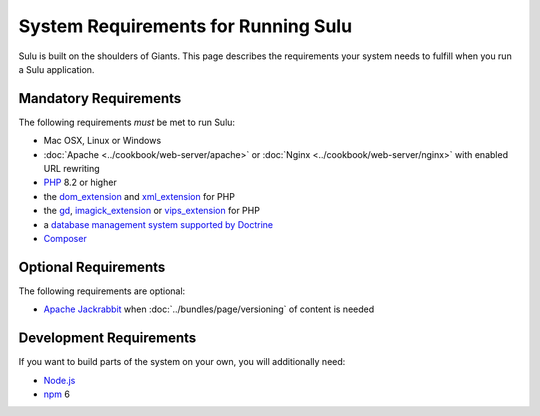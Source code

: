 System Requirements for Running Sulu
====================================

Sulu is built on the shoulders of Giants. This page describes the requirements
your system needs to fulfill when you run a Sulu application.

Mandatory Requirements
----------------------

The following requirements *must* be met to run Sulu:

* Mac OSX, Linux or Windows
* :doc:`Apache <../cookbook/web-server/apache>` or
  :doc:`Nginx <../cookbook/web-server/nginx>` with enabled URL rewriting
* `PHP`_ 8.2 or higher
* the `dom_extension`_ and `xml_extension`_ for PHP
* the `gd`_, `imagick_extension`_ or `vips_extension`_ for PHP
* a `database management system supported by Doctrine`_
* `Composer`_

Optional Requirements
------------------------

The following requirements are optional:

* `Apache Jackrabbit`_ when :doc:`../bundles/page/versioning` of content is needed

Development Requirements
------------------------

If you want to build parts of the system on your own, you will additionally need:

* `Node.js`_
* `npm`_ 6

.. _PHP: http://php.net
.. _xml_extension: http://php.net/manual/en/book.xml.php
.. _dom_extension: http://php.net/manual/en/book.dom.php
.. _gd: http://php.net/manual/en/book.image.php
.. _imagick_extension: http://php.net/manual/en/book.imagick.php
.. _vips_extension: https://github.com/libvips/php-vips-ext
.. _database management system supported by Doctrine: https://www.doctrine-project.org/projects/doctrine-dbal/en/latest/reference/platforms.html
.. _Composer: https://getcomposer.org
.. _Apache Jackrabbit: http://jackrabbit.apache.org
.. _Node.js: http://nodejs.org
.. _npm: https://www.npmjs.com
